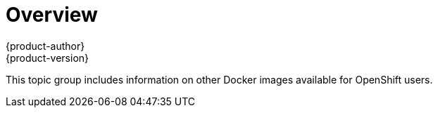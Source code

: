 = Overview
{product-author}
{product-version}
:data-uri:

This topic group includes information on other Docker images available
for OpenShift users.
